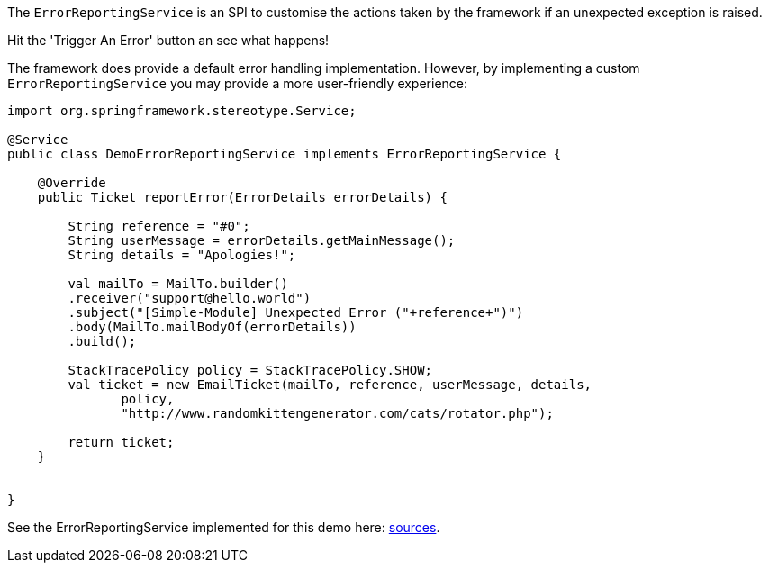 :Notice: Licensed to the Apache Software Foundation (ASF) under one or more contributor license agreements. See the NOTICE file distributed with this work for additional information regarding copyright ownership. The ASF licenses this file to you under the Apache License, Version 2.0 (the "License"); you may not use this file except in compliance with the License. You may obtain a copy of the License at. http://www.apache.org/licenses/LICENSE-2.0 . Unless required by applicable law or agreed to in writing, software distributed under the License is distributed on an "AS IS" BASIS, WITHOUT WARRANTIES OR  CONDITIONS OF ANY KIND, either express or implied. See the License for the specific language governing permissions and limitations under the License.

The `ErrorReportingService` is an SPI to customise the actions taken by the framework if an unexpected exception is raised.



Hit the 'Trigger An Error' button an see what happens!

The framework does provide a default error handling implementation.
However, by implementing a custom `ErrorReportingService` you may
provide a more user-friendly experience:

[source,java]
----
import org.springframework.stereotype.Service;

@Service
public class DemoErrorReportingService implements ErrorReportingService {

    @Override
    public Ticket reportError(ErrorDetails errorDetails) {

        String reference = "#0";
        String userMessage = errorDetails.getMainMessage();
        String details = "Apologies!";

        val mailTo = MailTo.builder()
        .receiver("support@hello.world")
        .subject("[Simple-Module] Unexpected Error ("+reference+")")
        .body(MailTo.mailBodyOf(errorDetails))
        .build();

        StackTracePolicy policy = StackTracePolicy.SHOW;
        val ticket = new EmailTicket(mailTo, reference, userMessage, details,
               policy,
               "http://www.randomkittengenerator.com/cats/rotator.php");

        return ticket;
    }


}
----

See the ErrorReportingService implemented for this demo here:
link:${SOURCES_DEMO}/demoapp/dom/error/service[sources].
